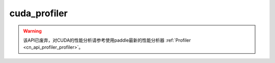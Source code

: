 .. _cn_api_fluid_profiler_cuda_profiler:

cuda_profiler
-------------------------------

.. py:function:: paddle.fluid.profiler.cuda_profiler(output_file, output_mode=None, config=None)

.. warning::
   该API已废弃，对CUDA的性能分析请参考使用paddle最新的性能分析器 :ref:`Profiler <cn_api_profiler_profiler>`。
